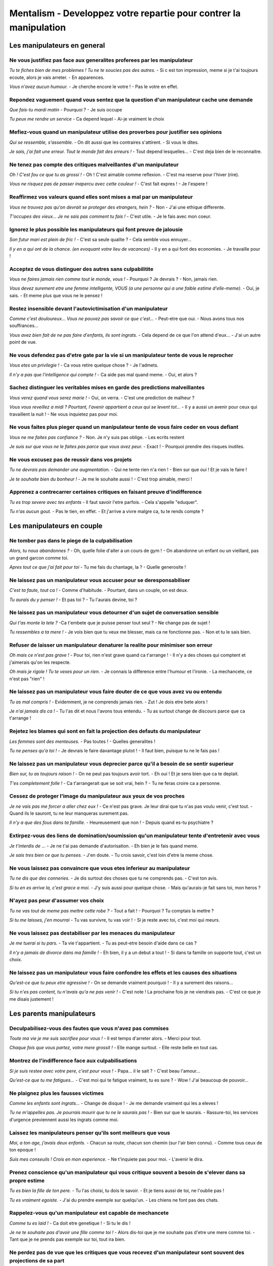 Mentalism - Developpez votre repartie pour contrer la manipulation
##################################################################

Les manipulateurs en general
****************************

Ne vous justifiez pas face aux generalites proferees par les manipulateur
=========================================================================

*Tu te fiches bien de mes problemes !*
*Tu ne te soucies pas des autres.*
- Si c est ton impression, meme si je t'ai toujours ecoute, alors je vais arreter.
- En apparences.

*Vous n'avez aucun humour.*
- Je cherche encore le votre !
- Pas le votre en effet.

Repondez vaguement quand vous sentez que la question d'un manipulateur cache une demande
========================================================================================

*Que fais-tu mardi matin*
- Pourquoi ?
- Je suis occupe

*Tu peux me rendre un service*
- Ca depend lequel
- Ai-je vraiment le choix

Mefiez-vous quand un manipulateur utilise des proverbes pour justifier ses opinions
===================================================================================

*Qui se ressemble, s'assemble.*
- On dit aussi que les contraires s'attirent.
- Si vous le dites.

*Je sais, j'ai fait une erreur. Tout le monde fait des erreurs !*
- Tout depend lesquelles...
- C'est deja bien de le reconnaitre.

Ne tenez pas compte des critiques malveillantes d'un manipulateur
=================================================================

*Oh ! C'est fou ce que tu as grossi !*
- Oh ! C'est aimable comme reflexion.
- C'est ma reserve pour l'hiver (rire).

*Vous ne risquez pas de passer inapercu avec cette couleur !*
- C'est fait expres !
- Je l'espere !

Reaffirmez vos valeurs quand elles sont mises a mal par un manipulateur
=======================================================================

*Vous ne trouvez pas qu'on devrait se proteger des etrangers, hein ?*
- Non
- J'ai une ethique differente.

*T'occupes des vieux... Je ne sais pas comment tu fais !*
- C'est utile.
- Je le fais avec mon coeur.

Ignorez le plus possible les manipulateurs qui font preuve de jalousie
======================================================================

*Son futur mari est plein de fric !*
- C'est sa seule qualite ?
- Cela semble vous ennuyer...

*Il y en a qui ont de la chance. (en evoquant votre lieu de vacances)*
- Il y en a qui font des economies.
- Je travaille pour !

Acceptez de vous distinguer des autres sans culpabilitite
=========================================================

*Vous ne faires jamais rien comme tout le monde, vous !*
- Pourquoi ? Je devrais ?
- Non, jamais rien.

*Vous devez surement etre une femme intelligente, VOUS (a une personne qui a une faible estime d'elle-meme).*
- Oui, je sais.
- Et meme plus que vous ne le pensez !

Restez insensible devant l'autovictimisation d'un manipulateur
==============================================================

*Comme c'est douloureux... Vous ne pouvez pas savoir ce que c'est...*
- Peut-etre que oui.
- Nous avons tous nos souffrances...

*Vous avez bien fait de ne pas faire d'enfants, ils sont ingrats.*
- Cela depend de ce que l'on attend d'eux...
- J'ai un autre point de vue.

Ne vous defendez pas d'etre gate par la vie si un manipulateur tente de vous le reprocher
=========================================================================================

*Vous etes un privilegie !*
- Ca vous retire quelque chose ?
- Je l'admets.

*Il n'y a pas que l'intelligence qui compte !*
- Ca aide pas mal quand meme.
- Oui, et alors ?

Sachez distinguer les veritables mises en garde des predictions malveillantes
=============================================================================

*Vous verez quand vous serez marie !*
- Oui, on verra.
- C'est une prediction de malheur ?

*Vous vous reveillez a midi ? Pourtant, l'avenir appartient a ceux qui se levent tot...*
- Il y a aussi un avenir pour ceux qui travaillent la nuit !
- Ne vous inquietez pas pour moi.

Ne vous faites plus pieger quand un manipulateur tente de vous faire ceder en vous defiant
==========================================================================================

*Vous ne me faites pas confiance ?*
- Non. Je n'y suis pas oblige.
- Les ecrits restent

*Je suis sur que vous ne le faites pas parce que vous avez peur.*
- Exact !
- Pourquoi prendre des risques inutiles.

Ne vous excusez pas de reussir dans vos projets
===============================================

*Tu ne devrais pas demander une augmentation.*
- Qui ne tente rien n'a rien !
- Bien sur que oui ! Et je vais le faire !

*Je te souhaite bien du bonheur !*
- Je me le souhaite aussi !
- C'est trop aimable, merci !

Apprenez a contrecarrer certaines critiques en faisant preuve d'indifference
============================================================================

*Tu es trop severe avec tes enfants*
- Il faut savoir l'etre parfois.
- Cela s'appelle "eduquer".

*Tu n'as aucun gout.*
- Pas le tien, en effet.
- Et j'arrive a vivre malgre ca, tu te rends compte ?

Les manipulateurs en couple
***************************

Ne tomber pas dans le piege de la culpabilisation
=================================================

*Alors, tu nous abandonnes ?*
- Oh, quelle folie d'aller a un cours de gym !
- On abandonne un enfant ou un vieillard, pas un grand garcon comme toi.

*Apres tout ce que j'ai fait pour toi*
- Tu me fais du chantage, la ?
- Quelle generosite !

Ne laissez pas un manipulateur vous accuser pour se deresponsabiliser
=====================================================================

*C'est ta faute, tout ca !*
- Comme d'habitude.
- Pourtant, dans un couple, on est deux.

*Tu aurais du y penser !*
- Et pas toi ?
- Tu l'aurais devine, toi ?

Ne laissez pas un manipulateur vous detourner d'un sujet de conversation sensible
=================================================================================

*Qui t'as monte la tete ?*
-Ca t'embete que je puisse penser tout seul ?
- Ne change pas de sujet !

*Tu ressembles a ta mere !*
- Je vois bien que tu veux me blesser, mais ca ne fonctionne pas.
- Non et tu le sais bien.

Refuser de laisser un manipulateur denaturer la realite pour minimiser son erreur
=================================================================================

*Oh mais ce n'est pas grave !*
- Pour toi, rien n'est grave quand ca t'arrange !
- Il n'y a des choses qui comptent et j'aimerais qu'on les respecte.

*Oh mais je rigole ! Tu te vexes pour un rien.*
- Je connais la difference entre l'humour et l'ironie.
- La mechancete, ce n'est pas "rien" !

Ne laissez pas un manipulateur vous faire douter de ce que vous avez vu ou entendu
==================================================================================

*Tu as mal compris !*
- Evidemment, je ne comprends jamais rien.
- Zut ! Je dois etre bete alors !

*Je n'ai jamais dis ca !*
- Tu l'as dit et nous l'avons tous entendu.
- Tu as surtout change de discours parce que ca t'arrange !

Rejetez les blames qui sont en fait la projection des defauts du manipulateur
=============================================================================

*Les femmes sont des menteuses.*
- Pas toutes !
- Quelles generalites !

*Tu ne penses qu'a toi !*
- Je devrais le faire davantage plutot !
- Il faut bien, puisque tu ne le fais pas !

Ne laissez pas un manipulateur vous deprecier parce qu'il a besoin de se sentir superieur
=========================================================================================

*Bien sur, tu as toujours raison !*
- On ne peut pas toujours avoir tort.
- Eh oui ! Et je sens bien que ca te deplait.

*T'es completement folle !*
- Ca t'arrangerait que se soit vrai, hein ?
- Tu ne feras croire ca a personne.

Cessez de proteger l'image du manipulateur aux yeux de vos proches
==================================================================

*Je ne vais pas me forcer a aller chez eux !*
- Ce n'est pas grave. Je leur dirai que tu n'as pas voulu venir, c'est tout.
- Quand ils le sauront, tu ne leur manqueras surement pas.

*Il n'y a que des fous dans ta famille.*
- Heureusement que non !
- Depuis quand es-tu psychiatre ?

Extirpez-vous des liens de domination/soumission qu'un manipulateur tente d'entretenir avec vous
================================================================================================

*Je t'interdis de ...*
- Je ne t'ai pas demande d'autorisation.
- Eh bien je le fais quand meme.

*Je sais tres bien ce que tu penses.*
- J'en doute.
- Tu crois savoir, c'est loin d'etre la meme chose.

Ne vous laissez pas convaincre que vous etes inferieur au manipulateur
======================================================================

*Tu ne dis que des conneries.*
- Je dis surtout des choses que tu ne comprends pas.
- C'est ton avis.

*Si tu en es arrive la, c'est grace a moi.*
- J'y suis aussi pour quelque chose.
- Mais qu'aurais-je fait sans toi, mon heros ?

N'ayez pas peur d'assumer vos choix
===================================

*Tu ne vas tout de meme pas mettre cette robe ?*
- Tout a fait !
- Pourquoi ? Tu comptais la mettre ?

*Si tu me laisses, j'en mourrai*
- Tu vas survivre, tu vas voir !
- Si je reste avec toi, c'est moi qui meurs.

Ne vous laissez pas destabiliser par les menaces du manipulateur
================================================================

*Je me tuerai si tu pars.*
- Ta vie t'appartient.
- Tu as peut-etre besoin d'aide dans ce cas ?

*Il n'y a jamais de divorce dans ma famille !*
- Eh bien, il y a un debut a tout !
- Si dans ta famille on supporte tout, c'est un choix.

Ne laissez pas un manipulateur vous faire confondre les effets et les causes des situations
===========================================================================================

*Qu'est-ce que tu peux etre agressive !*
- On se demande vraiment pourquoi !
- Il y a surement des raisons...

*Si tu n'es pas content, tu n'avais qu'a ne pas venir !*
- C'est note ! La prochaine fois je ne viendrais pas.
- C'est ce que je me disais justement !

Les parents manipulateurs
*************************

Deculpabilisez-vous des fautes que vous n'avez pas commises
===========================================================

*Toute ma vie je me suis sacrifiee pour vous !*
- Il est temps d'arreter alors.
- Merci pour tout.

*Chaque fois que vous partez, votre mere grossit !*
- Elle mange surtout.
- Elle reste belle en tout cas.

Montrez de l'indifference face aux culpabilisations
===================================================

*Si je suis restee avec votre pere, c'est pour vous !*
- Papa... il le sait ?
- C'est beau l'amour...

*Qu'est-ce que tu me fatigues...*
- C'est moi qui te fatigue vraiment, tu es sure ?
- Wow ! J'ai beaucoup de pouvoir...

Ne plaignez plus les fausses victimes
=====================================

*Comme les enfants sont ingrats...*
- Change de disque !
- Je me demande vraiment qui les a eleves !

*Tu ne m'appelles pas. Je pourrais mourir que tu ne le saurais pas !*
- Bien sur que le saurais.
- Rassure-toi, les services d'urgence previennent aussi les ingrats comme moi.

Laissez les manipulateurs penser qu'ils sont meilleurs que vous
===============================================================

*Moi, a ton age, j'avais deux enfants.*
- Chacun sa route, chacun son chemin (sur l'air bien connu).
- Comme tous ceux de ton epoque !

*Suis mes conseuils ! Crois en mon experience.*
- Ne t'inquiete pas pour moi.
- L'avenir le dira.

Prenez conscience qu'un manipulateur qui vous critique souvent a besoin de s'elever dans sa propre estime
=========================================================================================================

*Tu es bien la fille de ton pere.*
- Tu l'as choisi, tu dois le savoir.
- Et je tiens aussi de toi, ne l'oublie pas !

*Tu es vraiment egoiste.*
- J'ai du prendre exemple sur quelqu'un.
- Les chiens ne font pas des chats.

Rappelez-vous qu'un manipulateur est capable de mechancete
==========================================================

*Comme tu es laid !*
- Ca doit etre genetique !
- Si tu le dis !

*Je ne te souhaite pas d'avoir une fille comme toi !*
- Alors dis-toi que je me souhaite pas d'etre une mere comme toi.
- Tant que je ne prends pas exemple sur toi, tout ira bien.

Ne perdez pas de vue que les critiques que vous recevez d'un manipulateur sont souvent des projections de sa part
=================================================================================================================

*Tu es tellement susceptible ! On ne peut rien te dire.*
- C'est vrai, c'est fou ce que je me vexe pour un rien...
- Je me faisais justement la meme reflexion a propos de toi.

*Tu ne penses qu'a toi !*
- De temps en temps ca fait du bien.
- Je ne suis pas le seul.

Mefiez-vous des conseils que vous recevez d'un manipulateur, qui sont parfois des attaques deguisees
====================================================================================================

*Ne mange pas tant, tu vas encore grossir.*
- Je fais mes reserves pour l'hiver.
- Ca m'est egal.

*C'est pour ton bien que je dis ca.*
- Je n'en doute pas.
- Merci du conseil.

Ne succombez pas un doute (a la suspicion) qu'un manipulateur tente d'instiller chez vous
=========================================================================================

*Moi, je suis sur que ton mari va voir ailleurs...*
- Tu as une preuve ?
- Ne t'inquiete pas pour moi.

*Toi et ton copain, ca ne va pas durer !*
- Tu es devin ?
- Je te remercie pour ces bonnes ondes.

Retenez-vous de trop vous justifier face a un manipulateur
==========================================================

*Tu as toujours ete incapable de garder un homme !*
- Tu ne t'es jamais dit que c'etait moi qui pouvais les quitter ?
- Je ne considere pas un homme comme une possession.

*Tu fais peur aux hommes.*
- Pas plus que toi.
- Pas a ceux qui ont confiance en eux.

Comprenez qu'un manipulateur qui deconsidere vos reussites est sans doute jaloux
================================================================================

*C'est bon, on le sait que tu as reussi ton examen !*
- Eh oui, j'ai le droit d'etre fier de moi !
- Apparement, ca te derange ...

*Ce n'est pas parce qu'il t'a demandee en mariage qu'il t'aime !*
- Non, je sais. Il m'adore !
- A quoi ca sert de dire une chose apreille ?

Ne vous laissez pas abattre par les predictions de malheurs faites par un manipulateur
======================================================================================

*Tu ne reussiras jamais rien !*
- On parie ?
- Tu en as d'autres, des voeux constructifs de ce genre a m'offrir ?

*Il n'y a pas un homme qui voudra de toi !*
- Qui sait ? Un miracle peut surgir !
- Si tu savais, tu serais etonnee.

Refusez d'etre l'intermediaire des messages negatifs
====================================================

*Pourquoi ton frere ne vient-il pas dormir chez nous ?*
- Je ne sais pas. Demande-lui.
- Parce qu'il prefere dormir ailleurs.

*Dis a ta soeur de venir dejeuner sans son conjoint*
- Je lui dirai que tu veux lui parler.
- Elle risque de ne pas venir, tu le sais ?

Les manipulateurs au travail
****************************

Ne culpabilisez pas des manquements d'un manipulateur
=====================================================

*Vous n'etes pas venue a la reunion de travail hier !*
- Vous ne m'en avez rien dit
- J'etais invitee ?

*Vous partez encore en conge ? Comment je vais faire, moi ?*
- Vous survivrez, vous verrez (Sourire)
- Il faut bien des conges pour revenir en pleine forme, n'est-ce pas ?

Faites comme si vous n'aviez pas repere l'hypocrisie dans les propos du manipulateur
====================================================================================

*Vous voulez donner votre opinion la-dessus ?*
- Oui, si mon avis est pris en compte
- Ca ne sera pas utile

*Il faut se faire confiance*
- Je suis entierement d'accord
- C'est valable dans les deux sens

Resistez lorsqu'un manipulateur tente de vous faire abandonner ou echouer dans un projet
========================================================================================

*Laissez tomber, vous perdez votre temps*
- Je suis perseverant
- Pas si sur !

*A votre age, apprendre l'anglais, ce n'est pas gagne !*
- Ah, mais je prendrai le temps qu'il faudra
- Ce sera une reussite d'autant plus grafiante

Detectez les menaces subtiles proferees par un manipulatuer
===========================================================

*Vous savez qu'on pourrait vous accusez de manquement au reglement pour cela ?*
- J'ai la conscience tranquille
- Vous avez l'intention de me faire un proces ?

*Depeche-toi de signer ce contrat, car il n'y aura pas de deuxieme chance !*
- Si j'hesite, c'est qu'il y a une raison
- Si mon projet interesse, il y aura une deuxieme chance, voire plus !

Tenez bon malgre la mauvaise foi du manipulateur
================================================

*Je ne vois pas de quoi vous voulez parler !*
- Je suis sur que oui
- Si vous reflechissez bien, je suis certain que vous trouverez

*Je ne vous ai jamais dit de faire cela ainsi*
- Non, vous m'avez dit que j'avais carte blanche !
- Vous ne m'avez donne aucune consigne et il fallait faire avancer la tache

Ne succombez pas a la suspicion provoquee par un manipulateur
=============================================================

*On m'a dit que vous etiez rigide*
- Nous ne connaissons pas les memes "on", alors
- "On" dit beaucoup de choses

*Ne va pas faire approuver ton document par le responsable, il n'y connait rien !*
- Oh moi, tu sais, je suis les regles
- Je lui montre quand meme et je verrai bien ...

Empechez un manipulateur de diviser pour mieux regner
=====================================================

*Faites attention avec certains collegues...*
- J'ai confiance en mes colleques
- Ne vous inquitez pas, je les connais tous

*Marie ne nous a pas bien defendus a l'assemblee, vous ne trouvez pas ?*
- Vous le lui avez dit ?
- Et vous, qu'avez vous fait/dit pour nous defendre ?

Ne vous laissez pas berner par un manipulateur qui a besoin de croire en sa superiote
=====================================================================================

*Eh bien moi, j'aurais fait autrement ...*
- A chacun sa technique
- Si tu as une meilleure idee, je t'ecoute

*Vous etes tous des incapables*
- Tous sauf vous, evidemment
- Ca parait peu probable

Ne croyez plus aux propos devalorisants d'un manipulateur
=========================================================

*Oh, mais je m'amusais ! Madame est suseptible !*
- Eh bien, vous jouez tout seul.
- Ca porte un nom, ce que vous faites !

*Tu es loin de la perfection*
- Il n'y a pas que moi, je suis rassure
- Ah ! Il faut toujours etre parfait ?

Ne laissez pas la jalousie du manipulateur vous destabiliser
============================================================

*Pour reussir, il faut avoir de bons contacts*
- Pour reussir, il faut travailler
- Ca peut aider, mais ca ne remplace pas l'effort

*Tu savais que Lea avait une aventure avec le directeur ?*
- Et alors ? Il t'interesse, le directeur ?
- Tant mieux pour eux !

Refusez d'etre denigre lorsque le reproche d'un manipulateur est injuste
========================================================================

*On ne peut pas compter sur vous !*
- J'en connais plus d'un qui ne seraient pas d'accord
- Ce n'est pas ce que vous avez toujours dit !

*Qu'est-ce que vous pouvez etre autoritaire !*
- Il faut savoir l'etre parfois
- A chacun sa personnalite

Evitez de reagie a la provocation negative du manipulateur
==========================================================

*Reveillez-vous ! Je viens vous faire travailler un peu !*
- Tant mieux. Ca va nous faire du bien (Sourire)
- Ah ! Nous attendions que vous depuis ce matin !

*Les fonctionnaires sont des faineants !*
- J'en connais des impliques, au contraire
- Si vous le dites !

Ignorez le manipulateur qui transforme vos qualites en defauts
==============================================================

*Vous ne lachez pas facilement*
- Dans mon metier, c'est une qualite
- C'est ce qui fait que je suis efficace

*C'est bien vous ca, les femmes !*
- Ca a l'air de vous ennuyer
- Et fiere de l'etre
